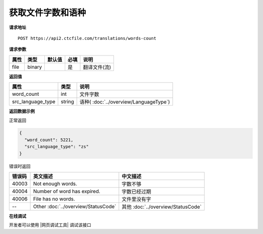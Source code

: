 **获取文件字数和语种**
======================

**请求地址**

::

   POST https://api2.ctcfile.com/translations/words-count

**请求参数**

==== ====== ====== ==== ============
属性 类型   默认值 必填 说明
==== ====== ====== ==== ============
file binary        是   翻译文件(流)
==== ====== ====== ==== ============

**返回值**

================= ====== ====================================
属性              类型   说明
================= ====== ====================================
word_count        int    文件字数
src_language_type string 语种( :doc:`../overview/LanguageType`)
================= ====== ====================================

**返回数据示例**

正常返回

.. code:: json


   {
     "word_count": 5221,
     "src_language_type": "zs"
   }

错误时返回

======= ======================================================== =======================================
错误码  英文描述                                                  中文描述                    
======= ======================================================== =======================================
40003   Not enough words.                                        字数不够
40004   Number of word has expired.                              字数已经过期
40006   File has no words.                                       文件里没有字
--      Other :doc:`../overview/StatusCode`                      其他 :doc:`../overview/StatusCode`
======= ======================================================== =======================================
   

**在线调试**

开发者可以使用 |网页调试工具| 调试该接口

.. |网页调试工具| raw:: html
 
   <a href="https://api2.ctcfile.com/swagger/index.html#/%E7%BF%BB%E8%AF%91%E6%8E%A5%E5%8F%A3/post_translations_words_count" target="_blank">网页调试工具</a>